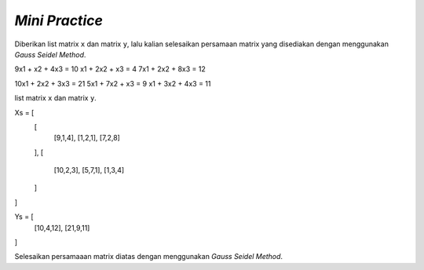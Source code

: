 *Mini Practice*
================================

Diberikan list matrix ``x`` dan matrix ``y``, lalu kalian selesaikan persamaan matrix yang disediakan dengan menggunakan *Gauss Seidel Method*.

9x1 + x2 + 4x3 = 10 
x1 + 2x2 + x3 = 4
7x1 + 2x2 + 8x3 = 12

10x1 + 2x2 + 3x3 = 21
5x1 + 7x2 + x3 = 9
x1 + 3x2 + 4x3 = 11

list matrix ``x`` dan matrix ``y``.

Xs = [
    [
        [9,1,4],
        [1,2,1], 
        [7,2,8]
    ],
    [
        [10,2,3],
        [5,7,1], 
        [1,3,4]
    ]
]

Ys = [
    [10,4,12], 
    [21,9,11]
]

Selesaikan persamaaan matrix diatas dengan menggunakan *Gauss Seidel Method*. 